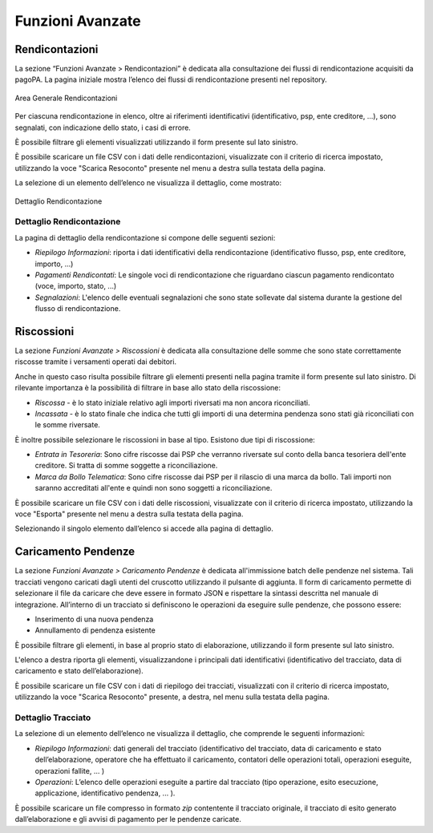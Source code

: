 .. _utente_avanzate:

Funzioni Avanzate
=================

Rendicontazioni
---------------

La sezione “Funzioni Avanzate > Rendicontazioni” è dedicata alla consultazione dei flussi di rendicontazione acquisiti da pagoPA. La
pagina iniziale mostra l’elenco dei flussi di rendicontazione presenti nel repository.

.. figure:: ../_images/AV01AreaGeneraleRendicontazioni.png
   :align: center
   :name: AreaGeneraleRendicontazioni
   
   Area Generale Rendicontazioni


Per ciascuna rendicontazione in elenco, oltre ai riferimenti identificativi (identificativo, psp, ente creditore, ...), sono segnalati, con indicazione dello stato, i casi di errore.

È possibile filtrare gli elementi visualizzati utilizzando il form presente sul lato sinistro.

È possibile scaricare un file CSV con i dati delle rendicontazioni, visualizzate con il criterio di ricerca impostato, utilizzando la voce "Scarica Resoconto" presente nel menu a destra sulla testata della pagina.

La selezione di un elemento dell’elenco ne visualizza il dettaglio, come mostrato:

.. figure:: ../_images/AV01AreaGeneraleRendicontazioni.png
   :align: center
   :name: DettaglioRendicontazione
   
   Dettaglio Rendicontazione

Dettaglio Rendicontazione
~~~~~~~~~~~~~~~~~~~~~~~~~

La pagina di dettaglio della rendicontazione si compone delle seguenti sezioni:

-  *Riepilogo Informazioni*: riporta i dati identificativi della rendicontazione (identificativo flusso, psp, ente creditore, importo,
   ...)
-  *Pagamenti Rendicontati*: Le singole voci di rendicontazione che riguardano ciascun pagamento rendicontato (voce, importo, stato, ...)
-  *Segnalazioni*: L'elenco delle eventuali segnalazioni che sono state sollevate dal sistema durante la gestione del flusso di
   rendicontazione.
   
   
Riscossioni
-----------

La sezione *Funzioni Avanzate > Riscossioni* è dedicata alla consultazione delle somme che sono state correttamente riscosse tramite
i versamenti operati dai debitori.

Anche in questo caso risulta possibile filtrare gli elementi presenti nella pagina tramite il form presente sul lato sinistro. Di rilevante importanza è la possibilità di filtrare in base allo stato della riscossione:

-  *Riscossa* - è lo stato iniziale relativo agli importi riversati ma
   non ancora riconciliati.
-  *Incassata* - è lo stato finale che indica che tutti gli importi di
   una determina pendenza sono stati già riconciliati con le somme
   riversate.

È inoltre possibile selezionare le riscossioni in base al tipo. Esistono
due tipi di riscossione:

-  *Entrata in Tesoreria*: Sono cifre riscosse dai PSP che verranno
   riversate sul conto della banca tesoriera dell'ente creditore. Si
   tratta di somme soggette a riconciliazione.
-  *Marca da Bollo Telematica*: Sono cifre riscosse dai PSP per il
   rilascio di una marca da bollo. Tali importi non saranno accreditati
   all'ente e quindi non sono soggetti a riconciliazione.

È possibile scaricare un file CSV con i dati delle riscossioni,
visualizzate con il criterio di ricerca impostato, utilizzando la voce
"Esporta" presente nel menu a destra sulla testata della pagina.

Selezionando il singolo elemento dall’elenco si accede alla pagina di
dettaglio.


Caricamento Pendenze
--------------------

La sezione *Funzioni Avanzate > Caricamento Pendenze* è dedicata all'immissione batch delle pendenze nel sistema. Tali
tracciati vengono caricati dagli utenti del cruscotto utilizzando il pulsante di aggiunta. Il form di caricamento permette di selezionare il file da caricare che deve essere in formato JSON e rispettare la sintassi descritta nel manuale di integrazione. All’interno di un tracciato si definiscono le operazioni da eseguire sulle pendenze, che possono essere:

-  Inserimento di una nuova pendenza
-  Annullamento di pendenza esistente

È possibile filtrare gli elementi, in base al proprio stato di elaborazione, utilizzando il form presente sul lato sinistro.

L'elenco a destra riporta gli elementi, visualizzandone i principali dati identificativi (identificativo del
tracciato, data di caricamento e stato dell’elaborazione).

È possibile scaricare un file CSV con i dati di riepilogo dei tracciati, visualizzati con il criterio di ricerca impostato, utilizzando la voce "Scarica Resoconto" presente, a destra, nel menu sulla testata della pagina.

Dettaglio Tracciato
~~~~~~~~~~~~~~~~~~~

La selezione di un elemento dell’elenco ne visualizza il dettaglio, che
comprende le seguenti informazioni:

-  *Riepilogo Informazioni*: dati generali del tracciato
   (identificativo del tracciato, data di caricamento e stato
   dell’elaborazione, operatore che ha effettuato il caricamento,
   contatori delle operazioni totali, operazioni eseguite, operazioni
   fallite, ... )
-  *Operazioni*: L’elenco delle operazioni eseguite a partire dal
   tracciato (tipo operazione, esito esecuzione, applicazione,
   identificativo pendenza, ... ).

È possibile scaricare un file compresso in formato *zip* contentente il tracciato originale, il
tracciato di esito generato dall’elaborazione e gli avvisi di pagamento per le pendenze caricate.
